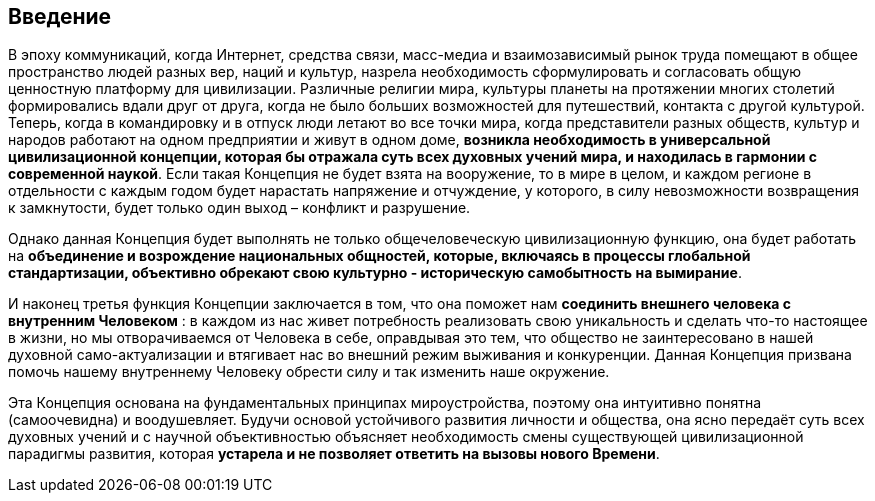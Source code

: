 == Введение

В эпоху коммуникаций, когда Интернет, средства связи, масс-медиа и взаимозависимый рынок труда помещают в общее пространство людей разных вер, наций и культур, назрела необходимость сформулировать и согласовать общую ценностную платформу для цивилизации. Различные религии мира, культуры планеты на протяжении многих столетий формировались вдали друг от друга, когда не было больших возможностей для путешествий, контакта с другой культурой. Теперь, когда в командировку и в отпуск люди летают во все точки мира, когда представители разных обществ, культур и народов работают на одном предприятии и живут в одном доме, **возникла необходимость в универсальной цивилизационной концепции, которая бы отражала суть всех духовных учений мира, и находилась в гармонии с современной наукой**. Если такая Концепция не будет взята на вооружение, то в мире в целом, и каждом регионе в отдельности с каждым годом будет нарастать напряжение и отчуждение, у которого, в силу невозможности возвращения к замкнутости, будет только один выход – конфликт и разрушение.

Однако данная Концепция будет выполнять не только общечеловеческую цивилизационную функцию, она будет работать на *объединение и возрождение национальных общностей, которые, включаясь в процессы глобальной стандартизации, объективно обрекают свою культурно - историческую самобытность на вымирание*.

И наконец третья функция Концепции заключается в том, что она поможет нам *соединить внешнего человека с внутренним Человеком* : в каждом из нас живет потребность реализовать свою уникальность и сделать что-то настоящее в жизни, но мы отворачиваемся от Человека в себе, оправдывая это тем, что общество не заинтересовано в нашей духовной само-актуализации и втягивает нас во внешний режим выживания и конкуренции. Данная Концепция призвана помочь нашему внутреннему Человеку обрести силу и так изменить наше окружение.

Эта Концепция основана на фундаментальных принципах мироустройства, поэтому она интуитивно понятна (самоочевидна) и воодушевляет. Будучи основой устойчивого развития личности и общества, она ясно передаёт суть всех духовных учений и с научной объективностью объясняет необходимость смены существующей цивилизационной парадигмы развития, которая *устарела и не позволяет ответить на вызовы нового Времени*. 